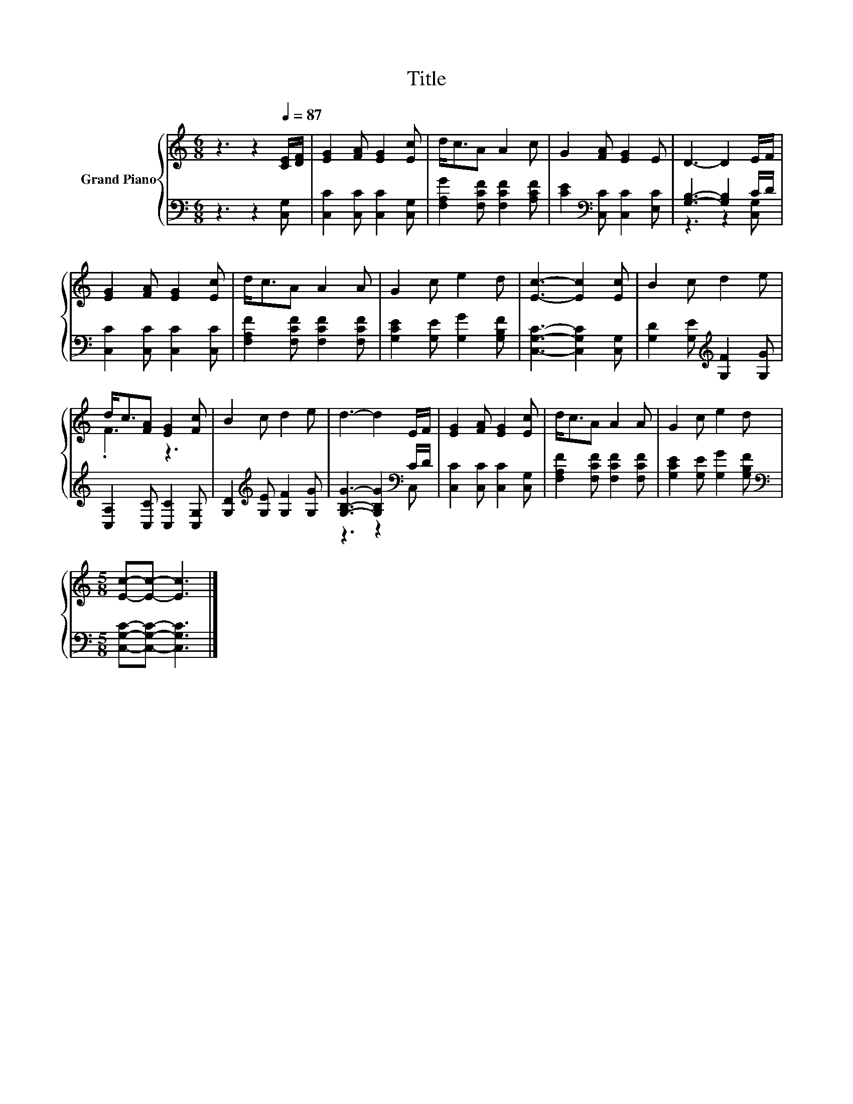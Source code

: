 X:1
T:Title
%%score { ( 1 4 ) | ( 2 3 ) }
L:1/8
M:6/8
K:C
V:1 treble nm="Grand Piano"
V:4 treble 
V:2 bass 
V:3 bass 
V:1
 z3 z2[Q:1/4=87] [CE]/[DF]/ | [EG]2 [FA] [EG]2 [Ec] | d<cA A2 c | G2 [FA] [EG]2 E | D3- D2 E/F/ | %5
 [EG]2 [FA] [EG]2 [Ec] | d<cA A2 A | G2 c e2 d | [Ec]3- [Ec]2 [Ec] | B2 c d2 e | %10
 d<c[FA] [EG]2 [Fc] | B2 c d2 e | d3- d2 E/F/ | [EG]2 [FA] [EG]2 [Ec] | d<cA A2 A | G2 c e2 d | %16
[M:5/8] [Ec]-[Ec]- [Ec]3 |] %17
V:2
 z3 z2 [C,G,] | [C,C]2 [C,C] [C,C]2 [C,G,] | [F,A,G]2 [F,CF] [F,CF]2 [A,CF] | %3
 [CE]2[K:bass] [C,C] [C,C]2 [E,C] | [G,B,]3- [G,B,]2 C/D/ | [C,C]2 [C,C] [C,C]2 [C,C] | %6
 [F,A,F]2 [F,CF] [F,CF]2 [F,CF] | [G,CE]2 [G,E] [G,G]2 [G,B,F] | [C,G,C]3- [C,G,C]2 [C,G,] | %9
 [G,D]2 [G,E][K:treble] [G,F]2 [G,G] | [C,A,]2 [C,C] [C,C]2 [C,G,] | %11
 [G,D]2[K:treble] [G,E] [G,F]2 [G,G] | [G,B,G]3- [G,B,G]2[K:bass] C/D/ | %13
 [C,C]2 [C,C] [C,C]2 [C,G,] | [F,A,F]2 [F,CF] [F,CF]2 [F,CF] | [G,CE]2 [G,E] [G,G]2 [G,B,F] | %16
[M:5/8][K:bass] [C,G,C]-[C,G,C]- [C,G,C]3 |] %17
V:3
 x6 | x6 | x6 | x2[K:bass] x4 | z3 z2 [C,G,] | x6 | x6 | x6 | x6 | x3[K:treble] x3 | x6 | %11
 x2[K:treble] x4 | z3 z2[K:bass] C, | x6 | x6 | x6 |[M:5/8][K:bass] x5 |] %17
V:4
 x6 | x6 | x6 | x6 | x6 | x6 | x6 | x6 | x6 | x6 | .F3 z3 | x6 | x6 | x6 | x6 | x6 |[M:5/8] x5 |] %17

